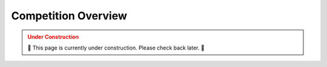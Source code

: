 .. _COMPETITION_OVERVIEW:

====================
Competition Overview
====================

.. admonition:: Under Construction
  :class: caution
  :name: under-construction

  🚧 This page is currently under construction. Please check back later. 🚧
